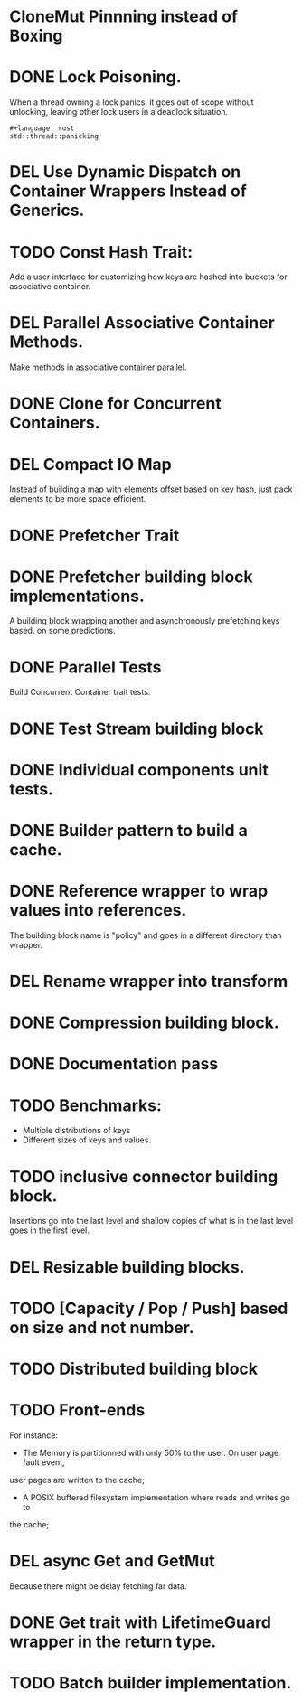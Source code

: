 * CloneMut Pinnning instead of Boxing
* DONE Lock Poisoning.
	When a thread owning a lock panics, it goes out of scope without unlocking,
	leaving other lock users in a deadlock situation.
#+begin_src 
#+language: rust
std::thread::panicking
#+end_src
* DEL Use Dynamic Dispatch on Container Wrappers Instead of Generics.
* TODO Const Hash Trait:
	Add a user interface for customizing how keys are 
	hashed into buckets for associative container.
* DEL Parallel Associative Container Methods.
	Make methods in associative container parallel.
* DONE Clone for Concurrent Containers.
* DEL Compact IO Map
	Instead of building a map with elements offset based on key hash,
	just pack elements to be more space efficient.
* DONE Prefetcher Trait
* DONE Prefetcher building block implementations.
A building block wrapping another and asynchronously prefetching keys based.
on some predictions.
* DONE Parallel Tests
	Build Concurrent Container trait tests.
* DONE Test Stream building block
* DONE Individual components unit tests.
* DONE Builder pattern to build a cache.
* DONE Reference wrapper to wrap values into references.
	The building block name is "policy" and goes in a different directory
	than wrapper.
* DEL Rename wrapper into transform
* DONE Compression building block.
* DONE Documentation pass
* TODO Benchmarks:
+ Multiple distributions of keys
+ Different sizes of keys and values.
* TODO inclusive connector building block.
Insertions go into the last level and shallow copies of what is in the
last level goes in the first level.
* DEL Resizable building blocks.
* TODO [Capacity / Pop / Push] based on size and not number.
* TODO Distributed building block
* TODO Front-ends
For instance:
+ The Memory is partitionned with only 50% to the user. On user page fault event,
user pages are written to the cache;
+ A POSIX buffered filesystem implementation where reads and writes go to
the cache;
* DEL async Get and GetMut
Because there might be delay fetching far data.
* DONE Get trait with LifetimeGuard wrapper in the return type.
* TODO Batch builder implementation.
